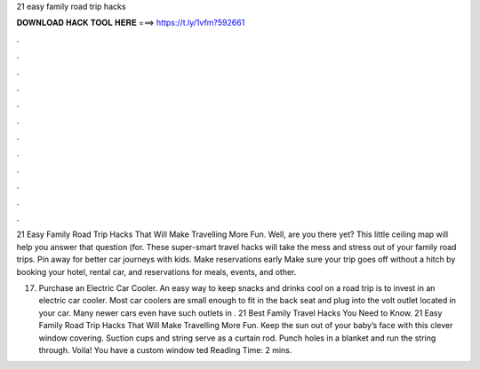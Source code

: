 21 easy family road trip hacks



𝐃𝐎𝐖𝐍𝐋𝐎𝐀𝐃 𝐇𝐀𝐂𝐊 𝐓𝐎𝐎𝐋 𝐇𝐄𝐑𝐄 ===> https://t.ly/1vfm?592661



.



.



.



.



.



.



.



.



.



.



.



.

21 Easy Family Road Trip Hacks That Will Make Travelling More Fun. Well, are you there yet? This little ceiling map will help you answer that question (for. These super-smart travel hacks will take the mess and stress out of your family road trips. Pin away for better car journeys with kids. Make reservations early Make sure your trip goes off without a hitch by booking your hotel, rental car, and reservations for meals, events, and other.

17) Purchase an Electric Car Cooler. An easy way to keep snacks and drinks cool on a road trip is to invest in an electric car cooler. Most car coolers are small enough to fit in the back seat and plug into the volt outlet located in your car. Many newer cars even have such outlets in . 21 Best Family Travel Hacks You Need to Know. 21 Easy Family Road Trip Hacks That Will Make Travelling More Fun. Keep the sun out of your baby’s face with this clever window covering. Suction cups and string serve as a curtain rod. Punch holes in a blanket and run the string through. Voila! You have a custom window ted Reading Time: 2 mins.
